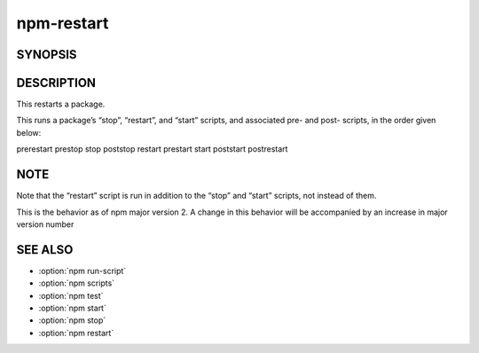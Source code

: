 npm-restart
============================================================================================


SYNOPSIS
-------------------

.. program:: npm

.. option:: restart

   Restart a package

   .. code-block:: sh

      npm restart [-- <args>]

DESCRIPTION
-------------------

This restarts a package.

This runs a package’s “stop”, “restart”, and “start” scripts, and associated pre- and post- scripts, in the order given below:

prerestart
prestop
stop
poststop
restart
prestart
start
poststart
postrestart

NOTE
-------------------

Note that the “restart” script is run in addition to the “stop” and “start” scripts, not instead of them.

This is the behavior as of npm major version 2. A change in this behavior will be accompanied by an increase in major version number

SEE ALSO
-------------------

- :option:`npm run-script`
- :option:`npm scripts`
- :option:`npm test`
- :option:`npm start`
- :option:`npm stop`
- :option:`npm restart`
